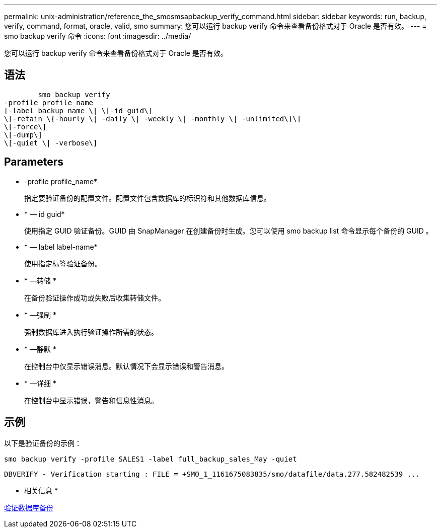 ---
permalink: unix-administration/reference_the_smosmsapbackup_verify_command.html 
sidebar: sidebar 
keywords: run, backup, verify, command, format, oracle, valid, smo 
summary: 您可以运行 backup verify 命令来查看备份格式对于 Oracle 是否有效。 
---
= smo backup verify 命令
:icons: font
:imagesdir: ../media/


[role="lead"]
您可以运行 backup verify 命令来查看备份格式对于 Oracle 是否有效。



== 语法

[listing]
----

        smo backup verify
-profile profile_name
[-label backup_name \| \[-id guid\]
\[-retain \{-hourly \| -daily \| -weekly \| -monthly \| -unlimited\}\]
\[-force\]
\[-dump\]
\[-quiet \| -verbose\]
----


== Parameters

* -profile profile_name*
+
指定要验证备份的配置文件。配置文件包含数据库的标识符和其他数据库信息。

* * — id guid*
+
使用指定 GUID 验证备份。GUID 由 SnapManager 在创建备份时生成。您可以使用 smo backup list 命令显示每个备份的 GUID 。

* * — label label-name*
+
使用指定标签验证备份。

* * —转储 *
+
在备份验证操作成功或失败后收集转储文件。

* * —强制 *
+
强制数据库进入执行验证操作所需的状态。

* * —静默 *
+
在控制台中仅显示错误消息。默认情况下会显示错误和警告消息。

* * —详细 *
+
在控制台中显示错误，警告和信息性消息。





== 示例

以下是验证备份的示例：

[listing]
----
smo backup verify -profile SALES1 -label full_backup_sales_May -quiet
----
[listing]
----
DBVERIFY - Verification starting : FILE = +SMO_1_1161675083835/smo/datafile/data.277.582482539 ...
----
* 相关信息 *

xref:task_verifying_database_backups.adoc[验证数据库备份]
